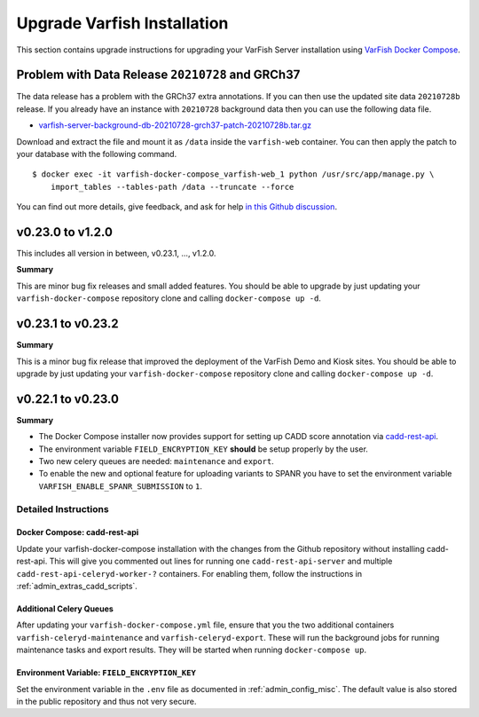 .. _admin_upgrade:

============================
Upgrade Varfish Installation
============================

This section contains upgrade instructions for upgrading your VarFish Server installation using `VarFish Docker Compose <https://github.com/bihealth/varfish-docker-compose>`__.

-------------------------------------------------
Problem with Data Release ``20210728`` and GRCh37
-------------------------------------------------

The data release has a problem with the GRCh37 extra annotations.
If you can then use the updated site data ``20210728b`` release.
If you already have an instance with ``20210728`` background data then you can use the following data file.

- `varfish-server-background-db-20210728-grch37-patch-20210728b.tar.gz <https://file-public.cubi.bihealth.org/transient/varfish/athenea/varfish-server-background-db-20210728-grch37-patch-20210728b.tar.gz>`__

Download and extract the file and mount it as ``/data`` inside the ``varfish-web`` container.
You can then apply the patch to your database with the following command.

::

    $ docker exec -it varfish-docker-compose_varfish-web_1 python /usr/src/app/manage.py \
        import_tables --tables-path /data --truncate --force

You can find out more details, give feedback, and ask for help `in this Github discussion <https://github.com/bihealth/varfish-server/discussions/451>`__.

------------------
v0.23.0 to v1.2.0
------------------

This includes all version in between, v0.23.1, ..., v1.2.0.

**Summary**

This are minor bug fix releases and small added features.
You should be able to upgrade by just updating your ``varfish-docker-compose`` repository clone and calling ``docker-compose up -d``.

------------------
v0.23.1 to v0.23.2
------------------

**Summary**

This is a minor bug fix release that improved the deployment of the VarFish Demo and Kiosk sites.
You should be able to upgrade by just updating your ``varfish-docker-compose`` repository clone and calling ``docker-compose up -d``.

------------------
v0.22.1 to v0.23.0
------------------

**Summary**

- The Docker Compose installer now provides support for setting up CADD score annotation via `cadd-rest-api <https://github.com/bihealth/cadd-rest-api>`__.
- The environment variable ``FIELD_ENCRYPTION_KEY`` **should** be setup properly by the user.
- Two new celery queues are needed: ``maintenance`` and ``export``.
- To enable the new and optional feature for uploading variants to SPANR you have to set the environment variable ``VARFISH_ENABLE_SPANR_SUBMISSION`` to ``1``.

Detailed Instructions
=====================

Docker Compose: cadd-rest-api
-----------------------------

Update your varfish-docker-compose installation with the changes from the Github repository without installing cadd-rest-api.
This will give you commented out lines for running one ``cadd-rest-api-server`` and multiple ``cadd-rest-api-celeryd-worker-?`` containers.
For enabling them, follow the instructions in :ref:`admin_extras_cadd_scripts`.

Additional Celery Queues
------------------------

After updating your ``varfish-docker-compose.yml`` file, ensure that you the two additional containers ``varfish-celeryd-maintenance`` and ``varfish-celeryd-export``.
These will run the background jobs for running maintenance tasks and export results.
They will be started when running ``docker-compose up``.

Environment Variable: ``FIELD_ENCRYPTION_KEY``
----------------------------------------------

Set the environment variable in the ``.env`` file as documented in :ref:`admin_config_misc`.
The default value is also stored in the public repository and thus not very secure.
